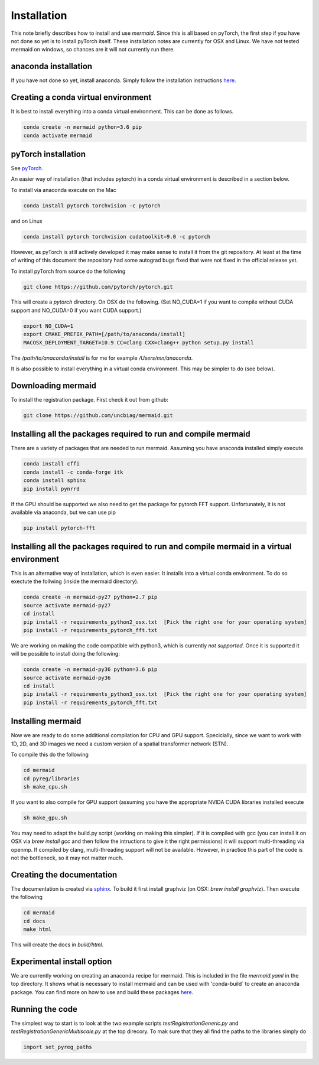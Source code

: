 .. todo::
   This documentation needs to be updated. Have a look at README.md which has a more up-to-date intruction on the installation.

Installation
============

This note briefly describes how to install and use *mermaid*. Since this is all based on pyTorch, the first step if you have not done so yet is to install pyTorch itself. These installation notes are currently for OSX and Linux. We have not tested mermaid on windows, so chances are it will not currently run there. 

anaconda installation
^^^^^^^^^^^^^^^^^^^^^

If you have not done so yet, install anaconda. Simply follow the installation instructions `here <https://www.anaconda.com/download>`_.

Creating a conda virtual environment
^^^^^^^^^^^^^^^^^^^^^^^^^^^^^^^^^^^^

It is best to install everything into a conda virtual environment. This can be done as follows.

.. code::

   conda create -n mermaid python=3.6 pip
   conda activate mermaid


pyTorch installation
^^^^^^^^^^^^^^^^^^^^

See `pyTorch <http://pytorch.org/>`_.

An easier way of installation (that includes pytorch) in a conda virtual environment is described in a section below.

To install via anaconda execute on the Mac

.. code::

   conda install pytorch torchvision -c pytorch

and on Linux

.. code::
   
   conda install pytorch torchvision cudatoolkit=9.0 -c pytorch
   
However, as pyTorch is still actively developed it may make sense to install it from the git repository. At least at the time of writing of this document the repository had some autograd bugs fixed that were not fixed in the official release yet.

To install pyTorch from source do the following

.. code::

   git clone https://github.com/pytorch/pytorch.git


This will create a `pytorch` directory. On OSX do the following. (Set NO_CUDA=1 if you want to compile without CUDA support and NO_CUDA=0 if you want CUDA support.)

.. code::

   export NO_CUDA=1
   export CMAKE_PREFIX_PATH=[/path/to/anaconda/install]
   MACOSX_DEPLOYMENT_TARGET=10.9 CC=clang CXX=clang++ python setup.py install


The `/path/to/anaconda/install` is for me for example `/Users/mn/anaconda`.

It is also possible to install everything in a virtual conda environment. This may be simpler to do (see below).

Downloading mermaid
^^^^^^^^^^^^^^^^^^^
To install the registration package. First check it out from github:

.. code::

   git clone https://github.com/uncbiag/mermaid.git

Installing all the packages required to run and compile mermaid
^^^^^^^^^^^^^^^^^^^^^^^^^^^^^^^^^^^^^^^^^^^^^^^^^^^^^^^^^^^^^^^

There are a variety of packages that are needed to run mermaid. Assuming you have anaconda installed simply execute

.. code::

    conda install cffi
    conda install -c conda-forge itk
    conda install sphinx
    pip install pynrrd

If the GPU should be supported we also need to get the package for pytorch FFT support. Unfortunately, it is not available via anaconda, but we can use pip

.. code::

    pip install pytorch-fft

Installing all the packages required to run and compile mermaid in a virtual environment
^^^^^^^^^^^^^^^^^^^^^^^^^^^^^^^^^^^^^^^^^^^^^^^^^^^^^^^^^^^^^^^^^^^^^^^^^^^^^^^^^^^^^^^^

This is an alternative way of installation, which is even easier. It installs into a virtual conda environment. To do so exectute the follwing (inside the mermaid directory).

.. code::

   conda create -n mermaid-py27 python=2.7 pip
   source activate mermaid-py27
   cd install
   pip install -r requirements_python2_osx.txt  [Pick the right one for your operating system]
   pip install -r requirements_pytorch_fft.txt

We are working on making the code compatible with python3, which is currently *not supported*. Once it is supported it will be possible to install doing the following:

.. code::
   
   conda create -n mermaid-py36 python=3.6 pip
   source activate mermaid-py36
   cd install
   pip install -r requirements_python3_osx.txt  [Pick the right one for your operating system]
   pip install -r requirements_pytorch_fft.txt


Installing mermaid
^^^^^^^^^^^^^^^^^^

Now we are ready to do some additional compilation for CPU and GPU support. Specicially, since we want to work with 1D, 2D, and 3D images we need a custom version of a spatial transformer network (STN).

To compile this do the following

.. code::

   cd mermaid
   cd pyreg/libraries
   sh make_cpu.sh

If you want to also compile for GPU support (assuming you have the appropriate NVIDA CUDA libraries installed execute

.. code::

    sh make_gpu.sh

You may need to adapt the build.py script (working on making this simpler). If it is compiled with gcc (you can install it on OSX via `brew install gcc` and then follow the intructions to give it the right permissions) it will support multi-threading via openmp. If compiled by clang, multi-threading support will not be available. However, in practice this part of the code is not the bottleneck, so it may not matter much.


Creating the documentation
^^^^^^^^^^^^^^^^^^^^^^^^^^

The documentation is created via `sphinx <http://www.sphinx-doc.org/>`_. To build it first install graphviz (on OSX: `brew install graphviz`). Then execute the following

.. code::

   cd mermaid
   cd docs
   make html


This will create the docs in `build/html`.

Experimental install option
^^^^^^^^^^^^^^^^^^^^^^^^^^^

We are currently working on creating an anaconda recipe for mermaid. This is included in the file `mermaid.yaml` in the top directory.
It shows what is necessary to install mermaid and can be used with 'conda-build` to create an anaconda package.
You can find more on how to use and build these packages `here <https://conda.io/docs/user-guide/tutorials/index.html>`_.

Running the code
^^^^^^^^^^^^^^^^

The simplest way to start is to look at the two example scripts `testRegistrationGeneric.py` and `testRegistrationGenericMultiscale.py` at the top direcory. To mak sure that they all find the paths to the libraries simply do

.. code::

   import set_pyreg_paths

   
